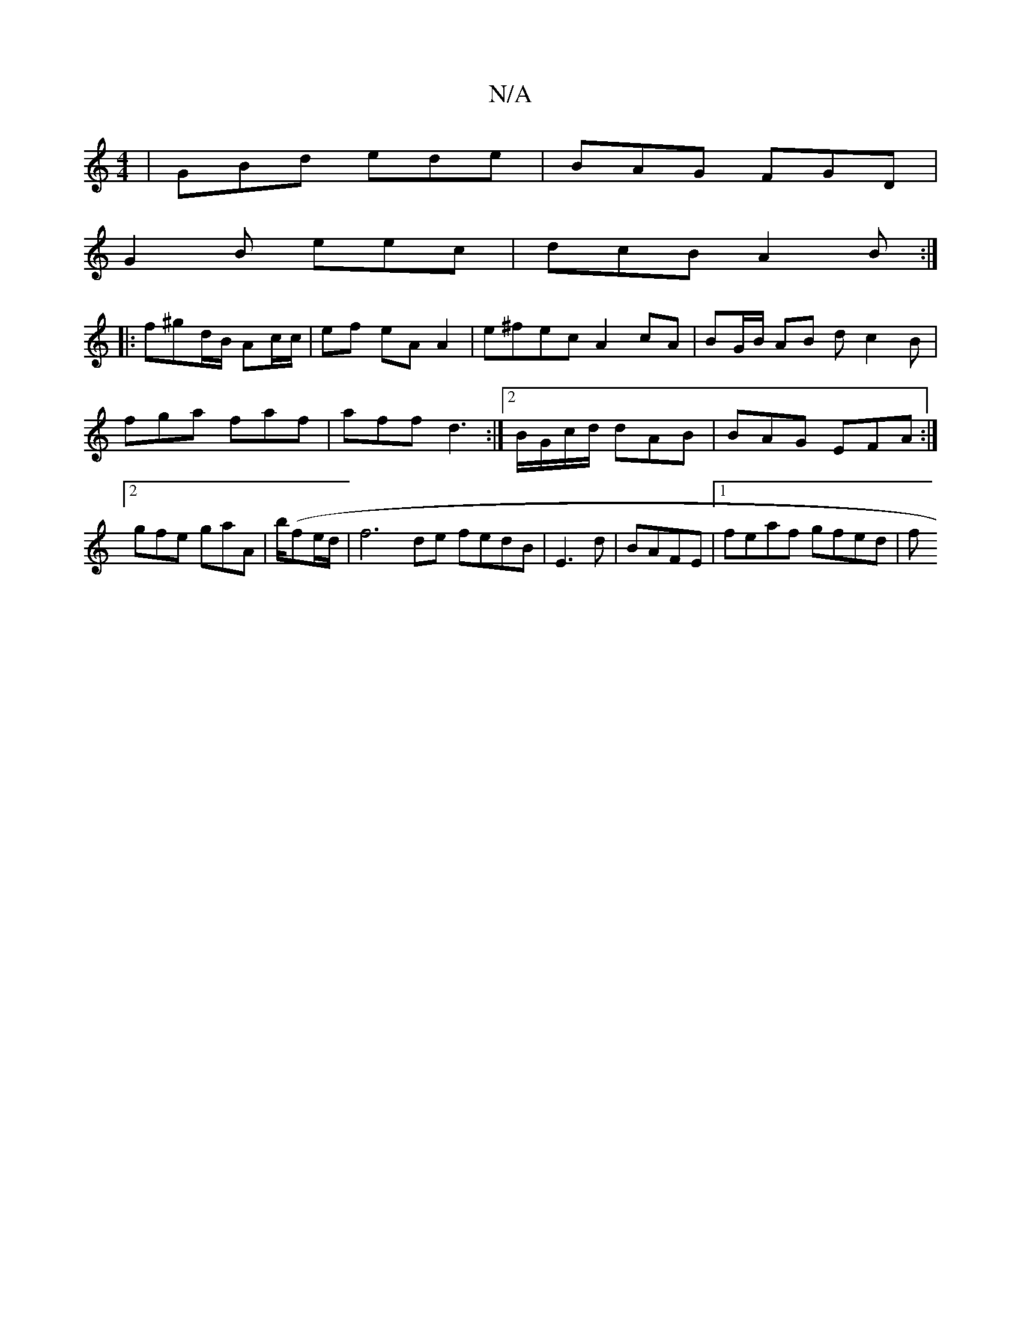 X:1
T:N/A
M:4/4
R:N/A
K:Cmajor
| GBd ede | BAG FGD |
G2B eec | dcB A2 B :|
|:f^gd/B/ Ac/c/|ef eAA2|e^fec A2cA|BG/B/ AB dc2B | fga faf | aff d3 :|2 B/G/c/d/ dAB | BAG EFA :|2 gfe gaA |b/2(fe/d/ |f6 de fedB|E3 d|BAFE |1 feaf gfed | f